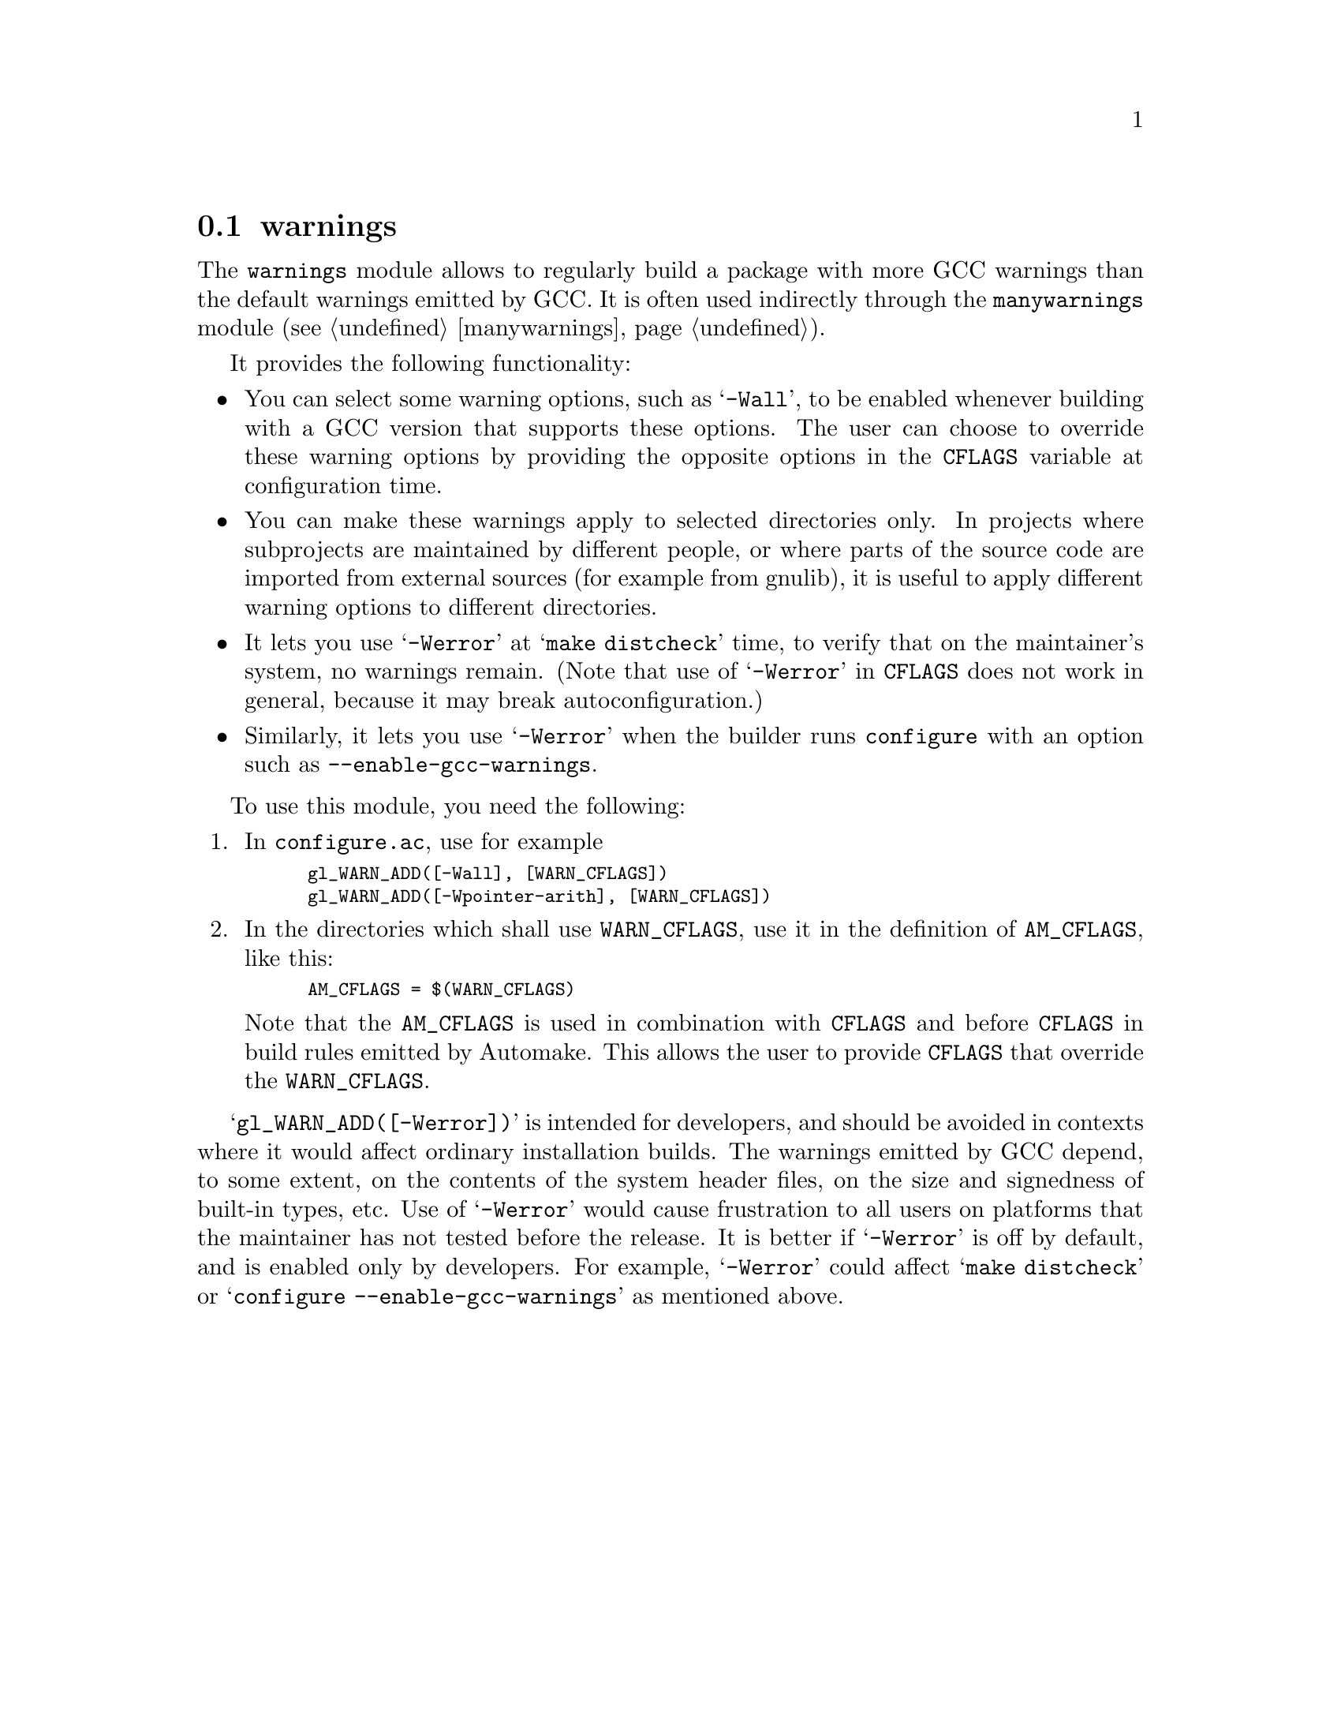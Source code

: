 @node warnings
@section warnings

The @code{warnings} module allows to regularly build a package with more
GCC warnings than the default warnings emitted by GCC.  It is often used
indirectly through the @code{manywarnings} module
(@pxref{manywarnings}).

It provides the following functionality:

@itemize @bullet
@item
You can select some warning options, such as @samp{-Wall}, to be enabled
whenever building with a GCC version that supports these options.  The
user can choose to override these warning options by providing the
opposite options in the @code{CFLAGS} variable at configuration time.

@item
You can make these warnings apply to selected directories only.  In
projects where subprojects are maintained by different people, or where
parts of the source code are imported from external sources (for example
from gnulib), it is useful to apply different warning options to
different directories.

@item
It lets you use @samp{-Werror} at @samp{make distcheck} time, to verify
that on the maintainer's system, no warnings remain.  (Note that use of
@samp{-Werror} in @code{CFLAGS} does not work in general, because it may
break autoconfiguration.)

@item
Similarly, it lets you use @samp{-Werror} when the builder runs
@command{configure} with an option such as
@option{--enable-gcc-warnings}.
@end itemize

To use this module, you need the following:

@enumerate
@item
In @file{configure.ac}, use for example
@smallexample
gl_WARN_ADD([-Wall], [WARN_CFLAGS])
gl_WARN_ADD([-Wpointer-arith], [WARN_CFLAGS])
@end smallexample

@item
In the directories which shall use @code{WARN_CFLAGS}, use it in the
definition of @code{AM_CFLAGS}, like this:
@smallexample
AM_CFLAGS = $(WARN_CFLAGS)
@end smallexample

Note that the @code{AM_CFLAGS} is used in combination with @code{CFLAGS}
and before @code{CFLAGS} in build rules emitted by Automake.  This allows
the user to provide @code{CFLAGS} that override the @code{WARN_CFLAGS}.
@end enumerate

@samp{gl_WARN_ADD([-Werror])} is intended for developers, and should be
avoided in contexts where it would affect ordinary installation builds.  The
warnings emitted by GCC depend, to some extent, on the contents of the
system header files, on the size and signedness of built-in types, etc.
Use of @samp{-Werror} would cause frustration to all users on platforms
that the maintainer has not tested before the release.  It is better if
@samp{-Werror} is off by default, and is enabled only by developers.
For example, @samp{-Werror} could affect @samp{make distcheck} or
@samp{configure --enable-gcc-warnings} as mentioned above.
